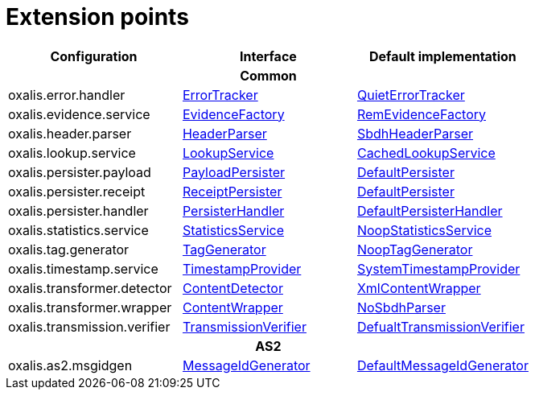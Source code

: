 = Extension points

[cols="1,1,1", options="header"]
|===

| Configuration
| Interface
| Default implementation

3+h| Common

| oxalis.error.handler
| link:../oxalis-api/src/main/java/no/difi/oxalis/api/error/ErrorTracker.java[ErrorTracker]
| link:../oxalis-commons/src/main/java/no/difi/oxalis/commons/error/QuietErrorTracker.java[QuietErrorTracker]

| oxalis.evidence.service
| link:../oxalis-api/src/main/java/no/difi/oxalis/api/evidence/EvidenceFactory.java[EvidenceFactory]
| link:../oxalis-commons/src/main/java/no/difi/oxalis/commons/evidence/RemEvidenceFactory.java[RemEvidenceFactory]

| oxalis.header.parser
| link:../oxalis-api/src/main/java/no/difi/oxalis/api/header/HeaderParser.java[HeaderParser]
| link:../oxalis-commons/src/main/java/no/difi/oxalis/commons/header/SbdhHeaderParser.java[SbdhHeaderParser]

| oxalis.lookup.service
| link:../oxalis-api/src/main/java/no/difi/oxalis/api/lookup/LookupService.java[LookupService]
| link:../oxalis-outbound/src/main/java/no/difi/oxalis/outbound/lookup/CachedLookupService.java[CachedLookupService]

| oxalis.persister.payload
| link:../oxalis-api/src/main/java/no/difi/oxalis/api/persist/PayloadPersister.java[PayloadPersister]
| link:../oxalis-commons/src/main/java/no/difi/oxalis/commons/persist/DefaultPersister.java[DefaultPersister]

| oxalis.persister.receipt
| link:../oxalis-api/src/main/java/no/difi/oxalis/api/persist/ReceiptPersister.java[ReceiptPersister]
| link:../oxalis-commons/src/main/java/no/difi/oxalis/commons/persist/DefaultPersister.java[DefaultPersister]

| oxalis.persister.handler
| link:../oxalis-api/src/main/java/no/difi/oxalis/api/persist/PersisterHandler.java[PersisterHandler]
| link:../oxalis-commons/src/main/java/no/difi/oxalis/commons/persist/DefaultPersisterHandler.java[DefaultPersisterHandler]

| oxalis.statistics.service
| link:../oxalis-api/src/main/java/no/difi/oxalis/api/statistics/StatisticsService.java[StatisticsService]
| link:../oxalis-commons/src/main/java/no/difi/oxalis/commons/statistics/NoopStatisticsService.java[NoopStatisticsService]

| oxalis.tag.generator
| link:../oxalis-api/src/main/java/no/difi/oxalis/api/tag/TagGenerator.java[TagGenerator]
| link:../oxalis-commons/src/main/java/no/difi/oxalis/commons/tag/NoopTagGenerator.java[NoopTagGenerator]

| oxalis.timestamp.service
| link:../oxalis-api/src/main/java/no/difi/oxalis/api/timestamp/TimestampProvider.java[TimestampProvider]
| link:../oxalis-commons/src/main/java/no/difi/oxalis/commons/timestamp/SystemTimestampProvider.java[SystemTimestampProvider]

| oxalis.transformer.detector
| link:../oxalis-api/src/main/java/no/difi/oxalis/api/transformer/ContentDetector.java[ContentDetector]
| link:../oxalis-outbound/src/main/java/no/difi/oxalis/outbound/transformer/XmlContentWrapper.java[XmlContentWrapper]

| oxalis.transformer.wrapper
| link:../oxalis-api/src/main/java/no/difi/oxalis/api/transformer/ContentWrapper.java[ContentWrapper]
| link:../oxalis-legacy/oxalis-document-sniffer/src/main/java/no/difi/oxalis/sniffer/document/NoSbdhParser.java[NoSbdhParser]

| oxalis.transmission.verifier
| link:../oxalis-api/src/main/java/no/difi/oxalis/api/transmission/TransmissionVerifier.java[TransmissionVerifier]
| link:../oxalis-commons/src/main/java/no/difi/oxalis/commons/transmission/DefaultTransmissionVerifier.java[DefualtTransmissionVerifier]

3+h| AS2

| oxalis.as2.msgidgen
| link:../oxalis-as2/src/main/java/no/difi/oxalis/as2/api/MessageIdGenerator.java[MessageIdGenerator]
| link:../oxalis-as2/src/main/java/no/difi/oxalis/as2/common/DefaultMessageIdGenerator.java[DefaultMessageIdGenerator]

|===